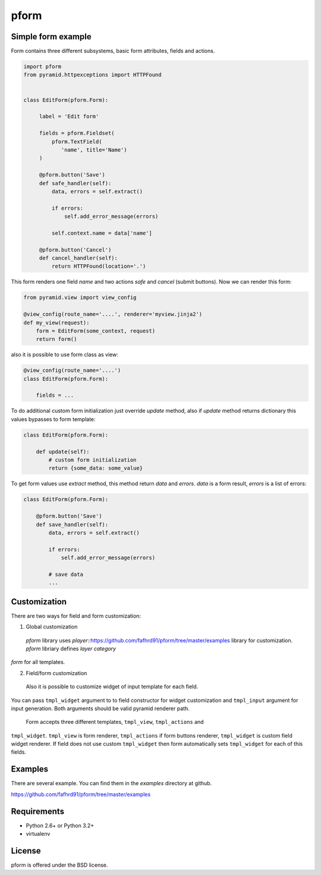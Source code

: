 pform
=====

.. image :: https://secure.travis-ci.org/fafhrd91/pform.png
  :target:  https://secure.travis-ci.org/fafhrd91/pform


Simple form example
-------------------

Form contains three different subsystems, basic form attributes, 
fields and actions.

.. code-block:: python

    import pform
    from pyramid.httpexceptions import HTTPFound


    class EditForm(pform.Form):

         label = 'Edit form'

         fields = pform.Fieldset(
             pform.TextField(
                'name', title='Name')
         )
    
         @pform.button('Save')
         def safe_handler(self):
             data, errors = self.extract()

             if errors:
                 self.add_error_message(errors)

             self.context.name = data['name']

         @pform.button('Cancel')
         def cancel_handler(self):
             return HTTPFound(location='.')

This form renders one field `name` and two 
actions `safe` and `cancel` (submit buttons). Now we can render this form:

.. code-block:: python

    from pyramid.view import view_config

    @view_config(route_name='....', renderer='myview.jinja2')
    def my_view(request):
        form = EditForm(some_context, request)
        return form()

also it is possible to use form class as view:

.. code-block:: python

    @view_config(route_name='....')
    class EditForm(pform.Form):

        fields = ...


To do additional custom form initialization just override `update` method, also
if `update` method returns dictionary this values bypasses to form template:

.. code-block:: python

   class EditForm(pform.Form):

       def update(self):
           # custom form initialization
           return {some_data: some_value}


To get form values use `extract` method, this method return
`data` and `errors`. `data` is a form result, `errors` is a list of errors:

.. code-block:: python

   class EditForm(pform.Form):

       @pform.button('Save')
       def save_handler(self):
           data, errors = self.extract()

           if errors:
               self.add_error_message(errors)

           # save data
           ...


Customization
-------------

There are two ways for field and form customization::

1. Global customization 

  `pform` library uses `player`::https://github.com/fafhrd91/pform/tree/master/examples library for customization. `pform` libriary defines `layer category`
`form` for all templates.

2. Field/form customization

  Also it is possible to customize widget of input template for each field.
You can pass ``tmpl_widget`` argument to to field constructor for widget
customization and ``tmpl_input`` argument for input generation. Both arguments
should be valid pyramid renderer path.
  Form accepts three different templates, ``tmpl_view``, ``tmpl_actions`` and 
``tmpl_widget``. ``tmpl_view`` is form renderer, ``tmpl_actions`` if form 
buttons renderer, ``tmpl_widget`` is custom field widget renderer. If 
field does not use custom ``tmpl_widget`` then form automatically sets
``tmpl_widget`` for each of this fields.


Examples
--------

There are several example.  You can find them in the `examples` 
directory at github.

https://github.com/fafhrd91/pform/tree/master/examples


Requirements
------------

- Python 2.6+ or Python 3.2+

- virtualenv



License
-------

pform is offered under the BSD license.
